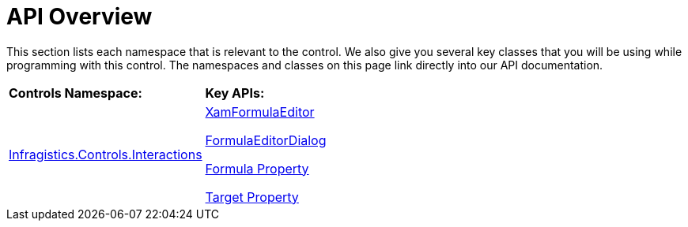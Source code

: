 ﻿////

|metadata|
{
    "name": "xamformulaeditor-api-overview",
    "controlName": ["xamFormulaEditor"],
    "tags": ["API","Calculations"],
    "guid": "d90f5c6e-78bf-4628-9c4b-2db28b5b19ca",  
    "buildFlags": [],
    "createdOn": "2016-05-25T18:21:55.096152Z"
}
|metadata|
////

= API Overview

This section lists each namespace that is relevant to the control. We also give you several key classes that you will be using while programming with this control. The namespaces and classes on this page link directly into our API documentation.

[cols="a,a"]
|====
|*Controls Namespace:*
|*Key APIs:*

| link:{ApiPlatform}controls.interactions.xamformulaeditor{ApiVersion}~infragistics.controls.interactions_namespace.html[Infragistics.Controls.Interactions]
| link:{ApiPlatform}controls.interactions.xamformulaeditor{ApiVersion}~infragistics.controls.interactions.xamformulaeditor.html[XamFormulaEditor] 

link:{ApiPlatform}controls.interactions.xamformulaeditor{ApiVersion}~infragistics.controls.interactions.formulaeditordialog.html[FormulaEditorDialog] 

link:{ApiPlatform}controls.interactions.xamformulaeditor{ApiVersion}~infragistics.controls.interactions.formulaeditorbase~formula.html[Formula Property] 

link:{ApiPlatform}controls.interactions.xamformulaeditor{ApiVersion}~infragistics.controls.interactions.formulaeditorbase~target.html[Target Property]

|====